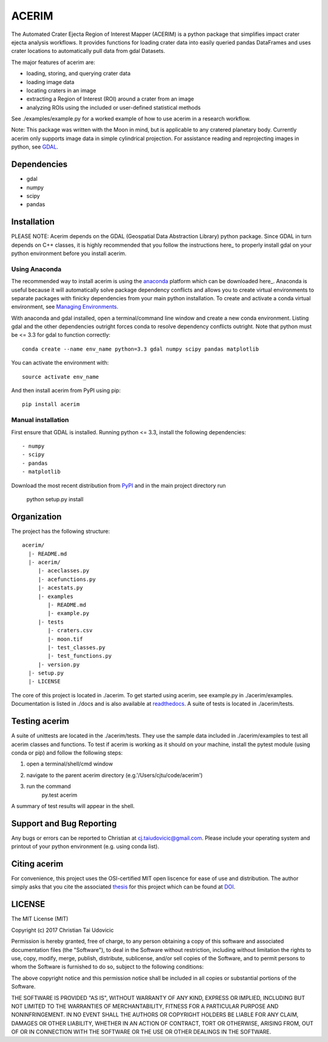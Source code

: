 ACERIM
======

The Automated Crater Ejecta Region of Interest Mapper (ACERIM) is a python 
package that simplifies impact crater ejecta analysis workflows. It provides functions for loading crater data into easily queried pandas DataFrames and uses crater locations to automatically pull data from gdal Datasets. 

The major features of acerim are:

- loading, storing, and querying crater data
- loading image data
- locating craters in an image
- extracting a Region of Interest (ROI) around a crater from an image
- analyzing ROIs using the included or user-defined statistical methods

See ./examples/example.py for a worked example of how to use acerim in a research workflow.

Note: This package was written with the Moon in mind, but is applicable to any 
cratered planetary body. Currently acerim only supports image data in simple cylindrical projection. For assistance reading and reprojecting images in python, see GDAL_.

.. _GDAL: http://www.gdal.org/


Dependencies
------------

- gdal
- numpy
- scipy
- pandas


Installation
------------

PLEASE NOTE: Acerim depends on the GDAL (Geospatial Data Abstraction Library) python package. Since GDAL in turn depends on C++ classes, it is highly recommended that you follow the instructions here_ to properly install gdal on your python environment before you install acerim.

.. _here: https://pypi.python.org/pypi/GDAL


Using Anaconda
^^^^^^^^^^^^^^

The recommended way to install acerim is using the anaconda_ platform which can be downloaded here_.  Anaconda is useful because it will automatically solve package dependency conflicts and allows you to create virtual environments to separate packages with finicky dependencies from your main python installation. To create and activate a conda virtual environment, see `Managing Environments <https://conda.io/docs/using/envs>`_. 

.. _Anaconda: https://www.continuum.io/Anaconda-Overview

.. _here: https://www.continuum.io/downloads

With anaconda and gdal installed, open a terminal/command line window and create a new conda environment. Listing gdal and the other dependencies outright forces conda to resolve dependency conflicts outright. Note that python must be <= 3.3 for gdal to function correctly::

  conda create --name env_name python=3.3 gdal numpy scipy pandas matplotlib

You can activate the environment with::

  source activate env_name

And then install acerim from PyPI using pip::

  pip install acerim


Manual installation
^^^^^^^^^^^^^^^^^^^
First ensure that GDAL is installed. Running python <= 3.3, install the following dependencies::

- numpy
- scipy
- pandas
- matplotlib

Download the most recent distribution from `PyPI <https://pypi.python.org/simple/acerim>`_ and in the main project directory run

  python setup.py install


Organization
------------

The project has the following structure::

    acerim/
      |- README.md
      |- acerim/
         |- aceclasses.py
         |- acefunctions.py
         |- acestats.py
         |- examples
            |- README.md
            |- example.py
         |- tests
            |- craters.csv
            |- moon.tif
            |- test_classes.py
            |- test_functions.py
         |- version.py
      |- setup.py
      |- LICENSE

The core of this project is located in ./acerim. To get started using acerim, see example.py in ./acerim/examples. Documentation is listed in ./docs and is also available at `readthedocs <https://readthedocs.org/projects/acerim/>`_. A suite of tests is located in ./acerim/tests.


Testing acerim
--------------

A suite of unittests are located in the ./acerim/tests. They use the sample data included in ./acerim/examples to test all acerim classes and functions. To test if acerim is working as it should on your machine, install the pytest module (using conda or pip) and follow the following steps:

1) open a terminal/shell/cmd window
2) navigate to the parent acerim directory (e.g.'/Users/cjtu/code/acerim')
3) run the command
    | py.test acerim

A summary of test results will appear in the shell. 


Support and Bug Reporting
-------------------------

Any bugs or errors can be reported to Christian at cj.taiudovicic@gmail.com. Please include your operating system and printout of your python environment (e.g. using conda list).


Citing acerim
-------------

For convenience, this project uses the OSI-certified MIT open liscence for ease of use and distribution. The author simply asks that you cite the associated thesis_ for this project which can be found at DOI_. 

.. _thesis: https://thesislink.com
.. _DOI: https://doi.com


LICENSE
-------

The MIT License (MIT)

Copyright (c) 2017 Christian Tai Udovicic

Permission is hereby granted, free of charge, to any person obtaining a copy
of this software and associated documentation files (the "Software"), to deal
in the Software without restriction, including without limitation the rights
to use, copy, modify, merge, publish, distribute, sublicense, and/or sell
copies of the Software, and to permit persons to whom the Software is
furnished to do so, subject to the following conditions:

The above copyright notice and this permission notice shall be included in all
copies or substantial portions of the Software.

THE SOFTWARE IS PROVIDED "AS IS", WITHOUT WARRANTY OF ANY KIND, EXPRESS OR
IMPLIED, INCLUDING BUT NOT LIMITED TO THE WARRANTIES OF MERCHANTABILITY,
FITNESS FOR A PARTICULAR PURPOSE AND NONINFRINGEMENT. IN NO EVENT SHALL THE
AUTHORS OR COPYRIGHT HOLDERS BE LIABLE FOR ANY CLAIM, DAMAGES OR OTHER
LIABILITY, WHETHER IN AN ACTION OF CONTRACT, TORT OR OTHERWISE, ARISING FROM,
OUT OF OR IN CONNECTION WITH THE SOFTWARE OR THE USE OR OTHER DEALINGS IN THE SOFTWARE.